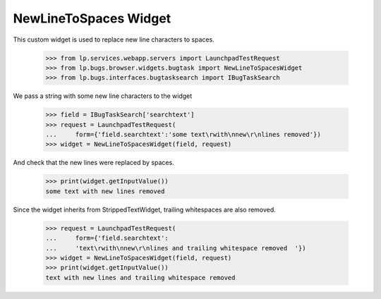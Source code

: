 NewLineToSpaces Widget
======================

This custom widget is used to replace new line characters to spaces.

    >>> from lp.services.webapp.servers import LaunchpadTestRequest
    >>> from lp.bugs.browser.widgets.bugtask import NewLineToSpacesWidget
    >>> from lp.bugs.interfaces.bugtasksearch import IBugTaskSearch

We pass a string with some new line characters to the widget

    >>> field = IBugTaskSearch['searchtext']
    >>> request = LaunchpadTestRequest(
    ...     form={'field.searchtext':'some text\rwith\nnew\r\nlines removed'})
    >>> widget = NewLineToSpacesWidget(field, request)

And check that the new lines were replaced by spaces.

    >>> print(widget.getInputValue())
    some text with new lines removed

Since the widget inherits from StrippedTextWidget, trailing whitespaces are
also removed.

    >>> request = LaunchpadTestRequest(
    ...     form={'field.searchtext':
    ...     'text\rwith\nnew\r\nlines and trailing whitespace removed  '})
    >>> widget = NewLineToSpacesWidget(field, request)
    >>> print(widget.getInputValue())
    text with new lines and trailing whitespace removed
